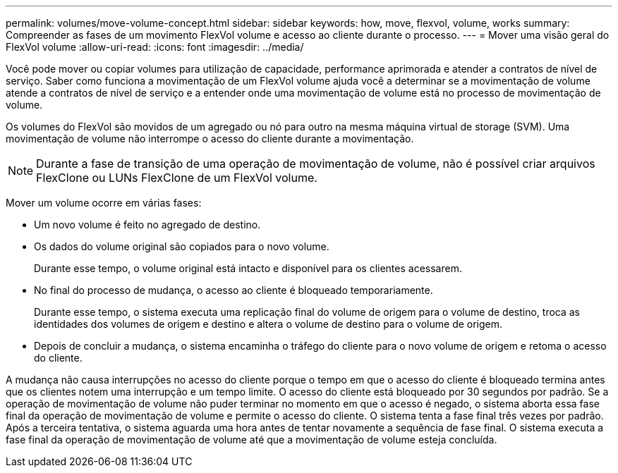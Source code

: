 ---
permalink: volumes/move-volume-concept.html 
sidebar: sidebar 
keywords: how, move, flexvol, volume, works 
summary: Compreender as fases de um movimento FlexVol volume e acesso ao cliente durante o processo. 
---
= Mover uma visão geral do FlexVol volume
:allow-uri-read: 
:icons: font
:imagesdir: ../media/


[role="lead"]
Você pode mover ou copiar volumes para utilização de capacidade, performance aprimorada e atender a contratos de nível de serviço. Saber como funciona a movimentação de um FlexVol volume ajuda você a determinar se a movimentação de volume atende a contratos de nível de serviço e a entender onde uma movimentação de volume está no processo de movimentação de volume.

Os volumes do FlexVol são movidos de um agregado ou nó para outro na mesma máquina virtual de storage (SVM). Uma movimentação de volume não interrompe o acesso do cliente durante a movimentação.


NOTE: Durante a fase de transição de uma operação de movimentação de volume, não é possível criar arquivos FlexClone ou LUNs FlexClone de um FlexVol volume.

Mover um volume ocorre em várias fases:

* Um novo volume é feito no agregado de destino.
* Os dados do volume original são copiados para o novo volume.
+
Durante esse tempo, o volume original está intacto e disponível para os clientes acessarem.

* No final do processo de mudança, o acesso ao cliente é bloqueado temporariamente.
+
Durante esse tempo, o sistema executa uma replicação final do volume de origem para o volume de destino, troca as identidades dos volumes de origem e destino e altera o volume de destino para o volume de origem.

* Depois de concluir a mudança, o sistema encaminha o tráfego do cliente para o novo volume de origem e retoma o acesso do cliente.


A mudança não causa interrupções no acesso do cliente porque o tempo em que o acesso do cliente é bloqueado termina antes que os clientes notem uma interrupção e um tempo limite. O acesso do cliente está bloqueado por 30 segundos por padrão. Se a operação de movimentação de volume não puder terminar no momento em que o acesso é negado, o sistema aborta essa fase final da operação de movimentação de volume e permite o acesso do cliente. O sistema tenta a fase final três vezes por padrão. Após a terceira tentativa, o sistema aguarda uma hora antes de tentar novamente a sequência de fase final. O sistema executa a fase final da operação de movimentação de volume até que a movimentação de volume esteja concluída.
